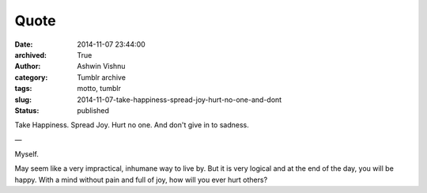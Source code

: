 Quote
#####
:date: 2014-11-07 23:44:00
:archived: True
:author: Ashwin Vishnu
:category: Tumblr archive
:tags: motto, tumblr
:slug: 2014-11-07-take-happiness-spread-joy-hurt-no-one-and-dont
:status: published

Take Happiness. Spread Joy. Hurt no one. And don't give in to sadness.

—

Myself.

.. raw:: html

   </p>

May seem like a very impractical, inhumane way to live by. But it is very logical and at the end of the day, you will be happy. With a mind without pain and full of joy, how will you ever hurt others?

.. raw:: html

   </p>

.. raw:: html

   </p>
